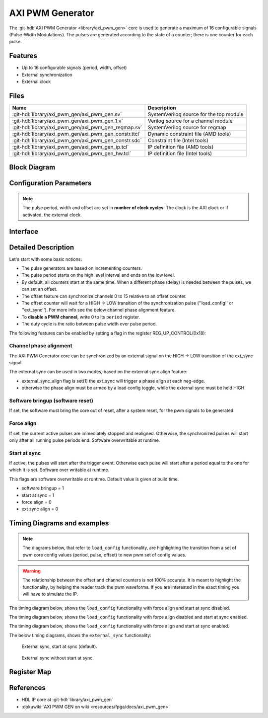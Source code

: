 .. _axi_pwm_gen:

AXI PWM Generator
================================================================================

.. hdl-component-diagram::

The :git-hdl:`AXI PWM Generator <library/axi_pwm_gen>` core is used to generate
a maximum of 16 configurable signals (Pulse-Width Modulations).
The pulses are generated according to the state of a counter;
there is one counter for each pulse.

Features
--------------------------------------------------------------------------------

- Up to 16 configurable signals (period, width, offset)
- External synchronization
- External clock

Files
--------------------------------------------------------------------------------

.. list-table::
   :header-rows: 1

   * - Name
     - Description
   * - :git-hdl:`library/axi_pwm_gen/axi_pwm_gen.sv`
     - SystemVerilog source for the top module
   * - :git-hdl:`library/axi_pwm_gen/axi_pwm_gen_1.v`
     - Verilog source for a channel module
   * - :git-hdl:`library/axi_pwm_gen/axi_pwm_gen_regmap.sv`
     - SystemVerilog source for regmap
   * - :git-hdl:`library/axi_pwm_gen/axi_pwm_gen_constr.ttcl`
     - Dynamic constraint file (AMD tools)
   * - :git-hdl:`library/axi_pwm_gen/axi_pwm_gen_constr.sdc`
     - Constraint file (Intel tools)
   * - :git-hdl:`library/axi_pwm_gen/axi_pwm_gen_ip.tcl`
     - IP definition file (AMD tools)
   * - :git-hdl:`library/axi_pwm_gen/axi_pwm_gen_hw.tcl`
     - IP definition file (Intel tools)

Block Diagram
--------------------------------------------------------------------------------

.. image:: block_diagram.svg
   :alt: AXI PWM Generator block diagram

Configuration Parameters
--------------------------------------------------------------------------------

.. note::

   The pulse period, width and offset are set in **number of clock cycles**.
   The clock is the AXI clock or if activated, the external clock.

.. hdl-parameters::

   * - ID
     - Core ID should be unique for each IP in the system
   * - ASYNC_CLK_EN
       Use external clock, asynchronous to s_axi_aclk (1). Otherwise, use
       internal clock, s_axi_aclk (0).
   * - N_PWMS
     - Number of pulses/pwms
   * - PWM_EXT_SYNC
     - PWM offset counter uses external sync
   * - EXT_ASYNC_SYNC
     - The external sync for pulse 0 is asynchronous
   * - SOFTWARE_BRINGUP
     - Require software, to bring the core out if reset
   * - EXT_SYNC_PHASE_ALIGN
     - Set default flag value for external sync phase align feature
   * - FORCE_ALIGN
     - Set default flag value for force align feature
   * - START_AT_SYNC
     - Set default flag value for start at sync feature

.. _axi_pwm_gen interface:

Interface
--------------------------------------------------------------------------------

.. hdl-interfaces::

   * - ext_clk
     - External clock.
   * - ext_sync
     - External sync signal, synchronizes pulses to an external signal.
   * - pwm_*
     - Output PWM, up to 16, indexed from 0 to 15.

Detailed Description
--------------------------------------------------------------------------------

Let's start with some basic notions:

- The pulse generators are based on incrementing counters.
- The pulse period starts on the high level interval and ends on the low level.
- By default, all counters start at the same time. When a different phase (delay)
  is needed between the pulses, we can set an offset.
- The offset feature can synchronize channels 0 to 15 relative to an offset
  counter.
- The offset counter will wait for a HIGH -> LOW transition of the
  synchronization pulse (''load_config'' or ''ext_sync'').
  For more info see the below channel phase alignment feature.
- To **disable a PWM channel**, write 0 to its ``period`` register.
- The duty cycle is the ratio between pulse width over pulse period.

The following features can be enabled by setting a flag in the
register REG_UP_CONTROL(0x18):

Channel phase alignment
~~~~~~~~~~~~~~~~~~~~~~~~~~~~~~~~~~~~~~~~~~~~~~~~~~~~~~~~~~~~~~~~~~~~~~~~~~~~~~~~

The AXI PWM Generator core can be synchronized by an external signal on the
HIGH -> LOW transition of the ext_sync signal.

The external sync can be used in two modes, based on the external sync align
feature:

- external_sync_align flag is set(1) the ext_sync will trigger a phase align
  at each neg-edge.
- otherwise the phase align must be armed by a load config toggle, while
  the external sync must be held HIGH.

Software bringup (software reset)
~~~~~~~~~~~~~~~~~~~~~~~~~~~~~~~~~~~~~~~~~~~~~~~~~~~~~~~~~~~~~~~~~~~~~~~~~~~~~~~~

If set, the software must bring the core out of reset, after a system reset,
for the pwm signals to be generated.

Force align
~~~~~~~~~~~~~~~~~~~~~~~~~~~~~~~~~~~~~~~~~~~~~~~~~~~~~~~~~~~~~~~~~~~~~~~~~~~~~~~~

If set, the current active pulses are immediately stopped and realigned.
Otherwise, the synchronized pulses will start only after all running pulse
periods end. Software overwritable at runtime.

Start at sync
~~~~~~~~~~~~~~~~~~~~~~~~~~~~~~~~~~~~~~~~~~~~~~~~~~~~~~~~~~~~~~~~~~~~~~~~~~~~~~~~

If active, the pulses will start after the trigger event.
Otherwise each pulse will start after a period equal to the one for which
it is set. Software over writable at runtime.

This flags are software overwritable at runtime. Default value is given at build time.

- software bringup = 1
- start at sync = 1
- force align = 0
- ext sync align = 0

Timing Diagrams and examples
--------------------------------------------------------------------------------

.. note::

   The diagrams below, that refer to ``load_config`` functionality, are
   highlighting the transition from a set of pwm core config values (period,
   pulse, offset) to new pwm set of config values.

.. warning::

   The relationship between the offset and channel counters is not 100% accurate.
   It is meant to highlight the functionality, by helping the reader track the
   pwm waveforms. If you are interested in the exact timing you will have to
   simulate the IP.

The timing diagram below, shows the ``load_config`` functionality with
force align and start at sync disabled.

.. wavedrom

  { "signal" : [
    { "name": "clk", "wave": "P................................"},
    { "name": "pwm_1 period", "wave": "9...........9....................","data":["8","10"]},
    { "name": "pwm_1 pulse",  "wave": "9...........9....................","data":["3","5"]},
    { "name": "pwm_1 offset", "wave": "9...........9....................","data":["1","1"]},
    { "name": "pwm_2 period", "wave": "6...........6....................","data":["8","10"]},
    { "name": "pwm_2 pulse",  "wave": "6...........6....................","data":["3","5"]},
    { "name": "pwm_2 offset", "wave": "6...........6....................","data":["5","4"]},
    { "name": "load_config", "wave": "0..........10....................",phase: 0,},
    { "name": "offset counter", "wave": "777777777777=.....777777777777777","data":["55","56","57","58","59","60","61","62","63","64","65","66","0","1","2","3","4","5","6","7","8","9","10","11","12","13","14","15"]},
    { "name": "counter 0", "wave": "45555555544444444=666666666633333","data":["8","1","2","3","4","5","6","7","8","1","2","3","4","5","6","7","8","1","1","2","3","4","5","6","7","8","9","10","1","2","3","4","5"]},
    { "name": "pwm 0", "wave": "lh..l....h...l..............h...."},
    { "name": "counter 1", "wave": "4444455555555=.......666666666633","data":["4","5","6","7","8","1","2","3","4","5","6","7","8","1","1","2","3","4","5","6","7","8","9","10","1","2"]},
    { "name": "pwm 1", "wave": "l....h..l......................h."},
  ]}

.. image:: wavedrom-load_config.svg

The timing diagram below, shows the ``load_config`` functionality with
force align disabled and start at sync enabled.

.. wavedrom

  { "signal" : [
    { "name": "clk", "wave": "P.............................."},
    { "name": "pwm_1 period", "wave": "9...........9..................","data":["8","10"]},
    { "name": "pwm_1 pulse",  "wave": "9...........9..................","data":["3","5"]},
    { "name": "pwm_1 offset", "wave": "9...........9..................","data":["1","1"]},
    { "name": "pwm_2 period", "wave": "6...........6..................","data":["8","10"]},
    { "name": "pwm_2 pulse",  "wave": "6...........6..................","data":["3","5"]},
    { "name": "pwm_2 offset", "wave": "6...........6..................","data":["5","4"]},
    { "name": "load_config", "wave": "0..........10..................",phase: 0,},
    { "name": "offset counter", "wave": "777777777777=.....7777777777777","data":["55","56","57","58","59","60","61","62","63","64","65","66","0","1","2","3","4","5","6","7","8","9","10","11","12","13"]},
    { "name": "counter 0", "wave": "45555555544444444=6666666666333","data":["8","1","2","3","4","5","6","7","8","1","2","3","4","5","6","7","8","1","1","2","3","4","5","6","7","8","9","10","1","2","3"]},
    { "name": "pwm 0", "wave": "lh..l....h...l....h....l....h.."},
    { "name": "counter 1", "wave": "4444455555555=.......6666666666","data":["4","5","6","7","8","1","2","3","4","5","6","7","8","1","1","2","3","4","5","6","7","8","9","10"]},
    { "name": "pwm 1", "wave": "l....h..l............h....l...."},
  ]}

.. image:: wavedrom-load_config-start_at_sync.svg

The timing diagram below, shows the ``load_config`` functionality with
force align and start at sync enabled.

.. wavedrom

  { "signal" : [
    { "name": "clk", "wave": "P.............................."},
    { "name": "pwm_1 period", "wave": "9.............9................","data":["8","10"]},
    { "name": "pwm_1 pulse",  "wave": "9.............9................","data":["3","5"]},
    { "name": "pwm_1 offset", "wave": "9.............9................","data":["1","1"]},
    { "name": "pwm_2 period", "wave": "6.............6................","data":["8","10"]},
    { "name": "pwm_2 pulse",  "wave": "6.............6................","data":["3","5"]},
    { "name": "pwm_2 offset", "wave": "6.............6................","data":["5","4"]},
    { "name": "load_config", "wave": "0............10................",phase: 0,},
    { "name": "offset counter", "wave": "7777777777777777777777777777777","data":["55","56","57","58","59","60","61","62","63","64","65","66","67","68","0","1","2","3","4","5","6","7","8","9","10","11","12","13","14","15","16"]},
    { "name": "counter 0", "wave": "45555555544444=6666666666333333","data":["8","1","2","3","4","5","6","7","8","1","2","3","4","5","1","1","2","3","4","5","6","7","8","9","10","1","2","3","4","5","6"]},
    { "name": "pwm 0", "wave": "lh..l....h...l.h....l....h....l"},
    { "name": "counter 1", "wave": "44444555555554=...6666666666333","data":["4","5","6","7","8","1","2","3","4","5","6","7","8","1","1","1","2","3","4","5","6","7","8","9","10","1","2","3","4","5"]},
    { "name": "pwm 1", "wave": "l....h..l....hl...h....l....h.."},
  ]}

.. image:: wavedrom-load_config-force_align-start_at_sync.svg

The below timing diagrams, shows the ``external_sync`` functionality:

.. wavedrom

  { "signal" : [
    { "name": "clk", "wave": "P............................"},
    { "name": "pwm_1 period", "wave": "9............................","data":["8"]},
    { "name": "pwm_1 pulse", "wave": "9............................","data":["3"]},
    { "name": "pwm_1 offset", "wave": "9............................","data":["1"]},
    { "name": "pwm_2 period", "wave": "6............................","data":["8"]},
    { "name": "pwm_2 pulse", "wave": "6............................","data":["3"]},
    { "name": "pwm_2 offset", "wave": "6............................","data":["5"]},
    { "name": "external_sync", "wave": "1....0.......................",phase: 0.5,},
    { "name": "offset counter", "wave": "=.....7777777777777777777777=","data":["0","1","2","3","4","5","6","7","8","9","10","11","12","13","14","15","16","17","18","19","20","21","22"]},
    { "name": "counter 0", "wave": "=......444444455555555444444=","data":["1","2","3","4","5","6","7","8","1","2","3","4","5","6","7","8","1","2","3","4","5","6"]},
    { "name": "pwm 0", "wave": "l......h..l....h..l....h..l.."},
    { "name": "counter 1", "wave": "=..........44444445555555544=","data":["1","2","3","4","5","6","7","8","1","2","3","4","5","6","7","8","1","2"]},
    { "name": "pwm 1", "wave": "l..........h..l....h..l....h."},
  ]}

.. figure:: wavedrom-external_sync-start_at_sync.svg

   External sync, start at sync (default).

.. wavedrom

  { "signal" : [
    { "name": "clk", "wave": "P............................"},
    { "name": "pwm_1 period", "wave": "9............................","data":["8"]},
    { "name": "pwm_1 pulse", "wave": "9............................","data":["3"]},
    { "name": "pwm_1 offset", "wave": "9............................","data":["1"]},
    { "name": "pwm_2 period", "wave": "6............................","data":["8"]},
    { "name": "pwm_2 pulse", "wave": "6............................","data":["3"]},
    { "name": "pwm_2 offset", "wave": "6............................","data":["5"]},
    { "name": "external_sync", "wave": "1....0.......................",phase: 0.5,},
    { "name": "offset counter", "wave": "=.....7777777777777777777777=","data":["0","1","2","3","4","5","6","7","8","9","10","11","12","13","14","15","16","17","18","19","20","21","22"]},
    { "name": "counter 0", "wave": "=......444444455555555444444=","data":["1","2","3","4","5","6","7","8","1","2","3","4","5","6","7","8","1","2","3","4","5","6"]},
    { "name": "pwm 0", "wave": "l.............h..l....h..l..."},
    { "name": "counter 1", "wave": "=..........44444445555555544=","data":["1","2","3","4","5","6","7","8","1","2","3","4","5","6","7","8","1","2"]},
    { "name": "pwm 1", "wave": "l.................h..l....h.."},
  ]}

.. figure:: wavedrom-external_sync.svg

   External sync without start at sync.

Register Map
--------------------------------------------------------------------------------

.. hdl-regmap::
   :name: axi_pwm_gen

References
--------------------------------------------------------------------------------

- HDL IP core at :git-hdl:`library/axi_pwm_gen`
- :dokuwiki:`AXI PWM GEN on wiki <resources/fpga/docs/axi_pwm_gen>`
